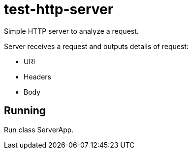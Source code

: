 = test-http-server

Simple HTTP server to analyze a request.

Server receives a request and outputs details of request:

* URI
* Headers
* Body

== Running
Run class ServerApp.
